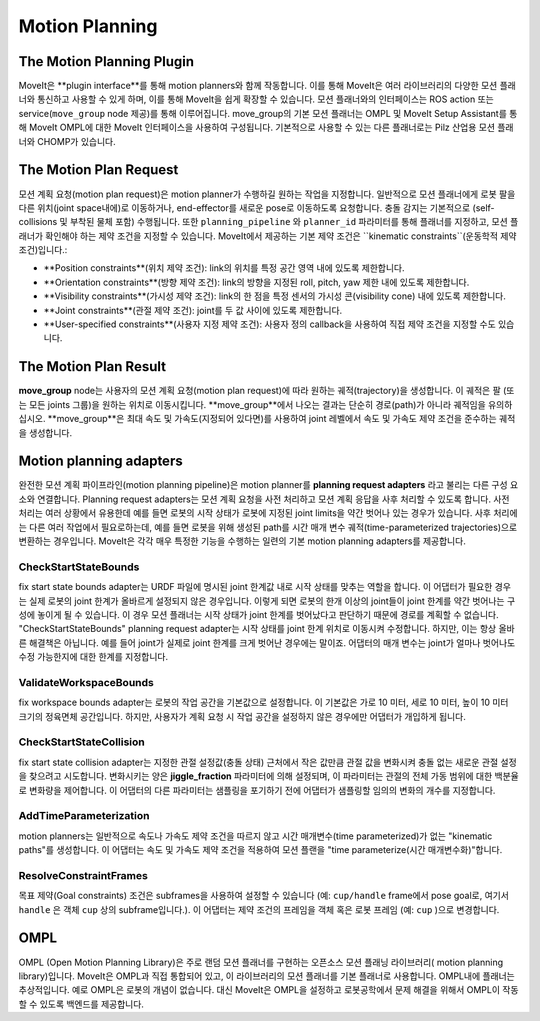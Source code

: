 ===============
Motion Planning
===============

The Motion Planning Plugin
---------------------------

MoveIt은 **plugin interface**를 통해 motion planners와 함께 작동합니다.
이를 통해 MoveIt은 여러 라이브러리의 다양한 모션 플래너와 통신하고 사용할 수 있게 하며, 이를 통해 MoveIt을 쉽게 확장할 수 있습니다. 모션 플래너와의 인터페이스는 ROS action 또는 service(``move_group`` node 제공)를 통해 이루어집니다.
move_group의 기본 모션 플래너는 OMPL 및 MoveIt Setup Assistant를 통해 MoveIt OMPL에 대한 MoveIt 인터페이스을 사용하여 구성됩니다.
기본적으로 사용할 수 있는 다른 플래너로는 Pilz 산업용 모션 플래너와 CHOMP가 있습니다.

The Motion Plan Request
------------------------

모션 계획 요청(motion plan request)은 motion planner가 수행하길 원하는 작업을 지정합니다.
일반적으로 모션 플래너에게 로봇 팔을 다른 위치(joint space내에)로 이동하거나, end-effector를 새로운 pose로 이동하도록 요청합니다.
충돌 감지는 기본적으로 (self-collisions 및 부착된 물체 포함) 수행됩니다.
또한 ``planning_pipeline`` 와 ``planner_id`` 파라미터를 통해 플래너를 지정하고, 모션 플래너가 확인해야 하는 제약 조건을 지정할 수 있습니다. MoveIt에서 제공하는 기본 제약 조건은 ``kinematic constraints``(운동학적 제약 조건)입니다.:

- **Position constraints**(위치 제약 조건): link의 위치를 특정 공간 영역 내에 있도록 제한합니다.

- **Orientation constraints**(방향 제약 조건): link의 방향을 지정된 roll, pitch, yaw 제한 내에 있도록 제한합니다.

- **Visibility constraints**(가시성 제약 조건): link의 한 점을 특정 센서의 가시성 콘(visibility cone) 내에 있도록 제한합니다.

- **Joint constraints**(관절 제약 조건): joint를 두 값 사이에 있도록 제한합니다.

- **User-specified constraints**(사용자 지정 제약 조건): 사용자 정의 callback을 사용하여 직접 제약 조건을 지정할 수도 있습니다.

The Motion Plan Result
--------------------------

**move_group** node는 사용자의 모션 계획 요청(motion plan request)에 따라 원하는 궤적(trajectory)을 생성합니다.
이 궤적은 팔 (또는 모든 joints 그룹)을 원하는 위치로 이동시킵니다.
**move_group**에서 나오는 결과는 단순히 경로(path)가 아니라 궤적임을 유의하십시오.
**move_group**은 최대 속도 및 가속도(지정되어 있다면)를 사용하여 joint 레벨에서 속도 및 가속도 제약 조건을 준수하는 궤적을 생성합니다.

Motion planning adapters
------------------------

.. image:: /_static/images/motion_planner.png

완전한 모션 계획 파이프라인(motion planning pipeline)은 motion planner를 **planning request adapters** 라고 불리는 다른 구성 요소와 연결합니다.
Planning request adapters는 모션 계획 요청을 사전 처리하고 모션 계획 응답을 사후 처리할 수 있도록 합니다.
사전 처리는 여러 상황에서 유용한데 예를 들면 로봇의 시작 상태가 로봇에 지정된 joint limits을 약간 벗어나 있는 경우가 있습니다.
사후 처리에는 다른 여러 작업에서 필요로하는데, 예를 들면 로봇을 위해 생성된 path를 시간 매개 변수 궤적(time-parameterized trajectories)으로 변환하는 경우입니다.
MoveIt은 각각 매우 특정한 기능을 수행하는 일련의 기본 motion planning adapters를 제공합니다.

CheckStartStateBounds
^^^^^^^^^^^^^^^^^^^^^

fix start state bounds adapter는 URDF 파일에 명시된 joint 한계값 내로 시작 상태를 맞추는 역할을 합니다.
이 어댑터가 필요한 경우는 실제 로봇의 joint 한계가 올바르게 설정되지 않은 경우입니다.
이렇게 되면 로봇의 한개 이상의 joint들이 joint 한계를 약간 벗어나는 구성에 놓이게 될 수 있습니다.
이 경우 모션 플래너는 시작 상태가 joint 한계를 벗어났다고 판단하기 때문에 경로를 계획할 수 없습니다.
"CheckStartStateBounds" planning request adapter는 시작 상태를 joint 한계 위치로 이동시켜 수정합니다.
하지만, 이는 항상 올바른 해결책은 아닙니다. 예를 들어 joint가 실제로 joint 한계를 크게 벗어난 경우에는 말이죠.
어댑터의 매개 변수는 joint가 얼마나 벗어나도 수정 가능한지에 대한 한계를 지정합니다.

ValidateWorkspaceBounds
^^^^^^^^^^^^^^^^^^^^^^^

fix workspace bounds adapter는 로봇의 작업 공간을 기본값으로 설정합니다. 이 기본값은 가로 10 미터, 세로 10 미터, 높이 10 미터 크기의 정육면체 공간입니다.  하지만, 사용자가 계획 요청 시 작업 공간을 설정하지 않은 경우에만 어댑터가 개입하게 됩니다.

CheckStartStateCollision
^^^^^^^^^^^^^^^^^^^^^^^^

fix start state collision adapter는 지정한 관절 설정값(충돌 상태) 근처에서 작은 값만큼 관절 값을 변화시켜 충돌 없는 새로운 관절 설정을 찾으려고 시도합니다.
변화시키는 양은 **jiggle_fraction** 파라미터에 의해 설정되며, 이 파라미터는 관절의 전체 가동 범위에 대한 백분율로 변화량을 제어합니다.
이 어댑터의 다른 파라미터는 샘플링을 포기하기 전에 어댑터가 샘플링할 임의의 변화의 개수를 지정합니다.


AddTimeParameterization
^^^^^^^^^^^^^^^^^^^^^^^

motion planners는 일반적으로 속도나 가속도 제약 조건을 따르지 않고 시간 매개변수(time parameterized)가 없는 "kinematic paths"를 생성합니다.
이 어댑터는 속도 및 가속도 제약 조건을 적용하여 모션 플랜을 "time parameterize(시간 매개변수화)"합니다.

ResolveConstraintFrames
^^^^^^^^^^^^^^^^^^^^^^^

목표 제약(Goal constraints) 조건은 subframes을 사용하여 설정할 수 있습니다 (예: ``cup/handle`` frame에서 pose goal로, 여기서 ``handle`` 은 객체 ``cup`` 상의 subframe입니다.).
이 어댑터는 제약 조건의 프레임을 객체 혹은 로봇 프레임 (예: ``cup`` )으로 변경합니다.

OMPL
----

OMPL (Open Motion Planning Library)은 주로 랜덤 모션 플래너를 구현하는 오픈소스 모션 플래닝 라이브러리( motion planning library)입니다.
MoveIt은 OMPL과 직접 통합되어 있고, 이 라이브러리의 모션 플래너를 기본 플래너로 사용합니다.
OMPL내에 플래너는 추상적입니다. 예로 OMPL은 로봇의 개념이 없습니다.
대신 MoveIt은 OMPL을 설정하고 로봇공학에서 문제 해결을 위해서 OMPL이 작동할 수 있도록 백엔드를 제공합니다.
